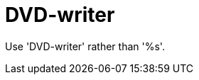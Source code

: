 :navtitle: DVD-writer
:keywords: reference, rule, DVD-writer

= DVD-writer

Use 'DVD-writer' rather than '%s'.



